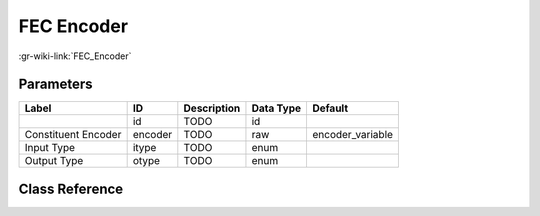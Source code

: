-----------
FEC Encoder
-----------

:gr-wiki-link:`FEC_Encoder`

Parameters
**********

+-------------------------+-------------------------+-------------------------+-------------------------+-------------------------+
|Label                    |ID                       |Description              |Data Type                |Default                  |
+=========================+=========================+=========================+=========================+=========================+
|                         |id                       |TODO                     |id                       |                         |
+-------------------------+-------------------------+-------------------------+-------------------------+-------------------------+
|Constituent Encoder      |encoder                  |TODO                     |raw                      |encoder_variable         |
+-------------------------+-------------------------+-------------------------+-------------------------+-------------------------+
|Input Type               |itype                    |TODO                     |enum                     |                         |
+-------------------------+-------------------------+-------------------------+-------------------------+-------------------------+
|Output Type              |otype                    |TODO                     |enum                     |                         |
+-------------------------+-------------------------+-------------------------+-------------------------+-------------------------+

Class Reference
*******************

.. tabs::

   .. group-tab:: Python
      TODO

   .. group-tab:: C++

      .. doxygengroup:: block_fec_generic_encoder
         :content-only:
         :undoc-members:
         :private-members:
         :members:

